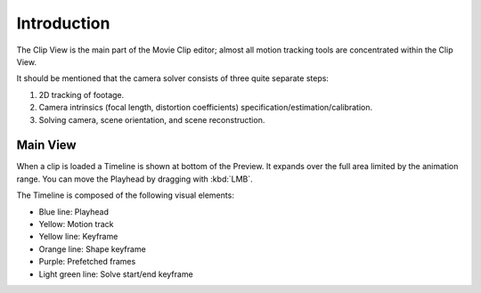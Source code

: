 
************
Introduction
************

The Clip View is the main part of the Movie Clip editor;
almost all motion tracking tools are concentrated within the Clip View.

It should be mentioned that the camera solver consists of three quite separate steps:

#. 2D tracking of footage.
#. Camera intrinsics (focal length, distortion coefficients) specification/estimation/calibration.
#. Solving camera, scene orientation, and scene reconstruction.


Main View
=========

When a clip is loaded a Timeline is shown at bottom of the Preview.
It expands over the full area limited by the animation range.
You can move the Playhead by dragging with :kbd:`LMB`.

The Timeline is composed of the following visual elements:

- Blue line: Playhead
- Yellow: Motion track
- Yellow line: Keyframe
- Orange line: Shape keyframe
- Purple: Prefetched frames
- Light green line: Solve start/end keyframe
